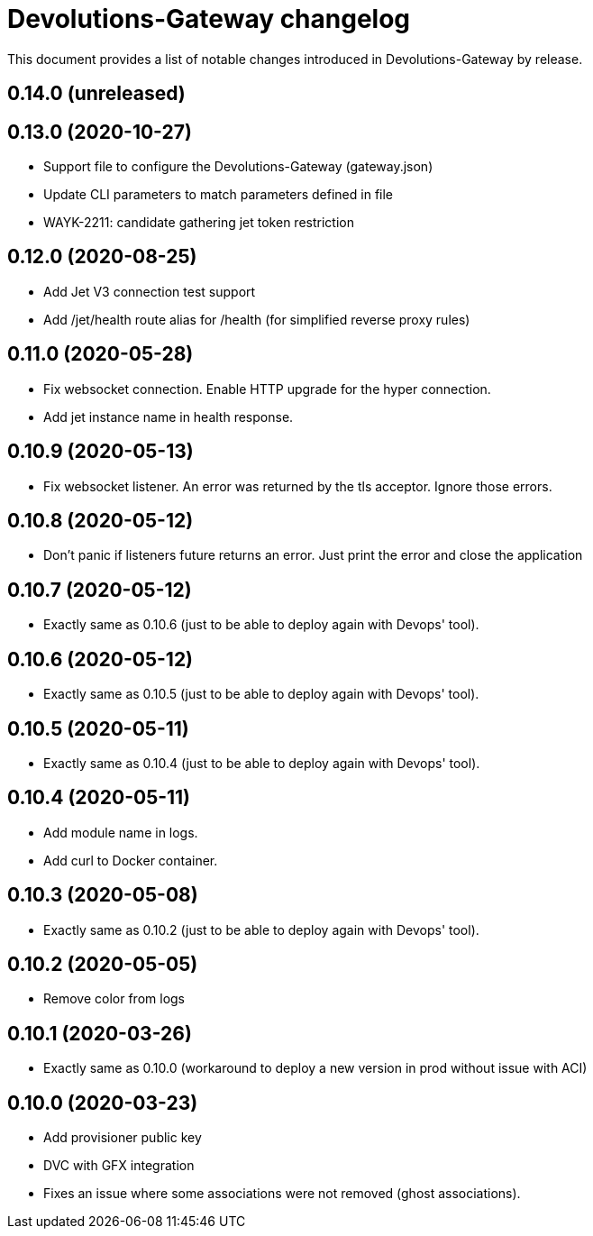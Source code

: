 = Devolutions-Gateway changelog

This document provides a list of notable changes introduced in Devolutions-Gateway by release.

== 0.14.0 (unreleased)

== 0.13.0 (2020-10-27)
  * Support file to configure the Devolutions-Gateway (gateway.json)
  * Update CLI parameters to match parameters defined in file
  * WAYK-2211: candidate gathering jet token restriction

== 0.12.0 (2020-08-25)
  * Add Jet V3 connection test support
  * Add /jet/health route alias for /health (for simplified reverse proxy rules)

== 0.11.0 (2020-05-28)
  * Fix websocket connection. Enable HTTP upgrade for the hyper connection.
  * Add jet instance name in health response.

== 0.10.9 (2020-05-13)
  * Fix websocket listener. An error was returned by the tls acceptor. Ignore those errors.

== 0.10.8 (2020-05-12)
  * Don't panic if listeners future returns an error. Just print the error and close the application

== 0.10.7 (2020-05-12)
  * Exactly same as 0.10.6 (just to be able to deploy again with Devops' tool).

== 0.10.6 (2020-05-12)
  * Exactly same as 0.10.5 (just to be able to deploy again with Devops' tool).

== 0.10.5 (2020-05-11)
  * Exactly same as 0.10.4 (just to be able to deploy again with Devops' tool).

== 0.10.4 (2020-05-11)
  * Add module name in logs.
  * Add curl to Docker container.

== 0.10.3 (2020-05-08)
  * Exactly same as 0.10.2 (just to be able to deploy again with Devops' tool).

== 0.10.2 (2020-05-05)
  * Remove color from logs

== 0.10.1 (2020-03-26)

  * Exactly same as 0.10.0 (workaround to deploy a new version in prod without issue with ACI)

== 0.10.0 (2020-03-23)

  * Add provisioner public key
  * DVC with GFX integration
  * Fixes an issue where some associations were not removed (ghost associations).


